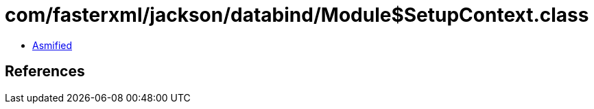 = com/fasterxml/jackson/databind/Module$SetupContext.class

 - link:Module$SetupContext-asmified.java[Asmified]

== References

